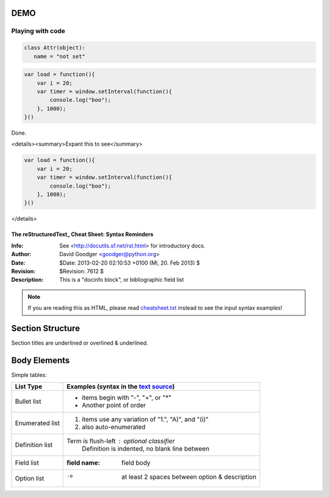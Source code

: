 
::

DEMO
====

Playing with code
----

.. code:: python
   
   class Attr(object):
      name = "not set"

.. code:: javascript
   
   var load = function(){
       var i = 20;
       var timer = window.setInterval(function(){
           console.log("boo");
       }, 1000);
   }()

Done.

<details><summary>Expant this to see</summary>

.. code:: javascript
   
   var load = function(){
       var i = 20;
       var timer = window.setInterval(function(){
           console.log("boo");
       }, 1000);
   }()
   
</details>

=====================================================
 The reStructuredText_ Cheat Sheet: Syntax Reminders
=====================================================
:Info: See <http://docutils.sf.net/rst.html> for introductory docs.
:Author: David Goodger <goodger@python.org>
:Date: $Date: 2013-02-20 02:10:53 +0100 (Mi, 20. Feb 2013) $
:Revision: $Revision: 7612 $
:Description: This is a "docinfo block", or bibliographic field list

.. NOTE:: If you are reading this as HTML, please read
   `<cheatsheet.txt>`_ instead to see the input syntax examples!

Section Structure
=================
Section titles are underlined or overlined & underlined.

Body Elements
=============

Simple tables:

================  ============================================================
List Type         Examples (syntax in the `text source <cheatsheet.txt>`_)
================  ============================================================
Bullet list       * items begin with "-", "+", or "*"
                  * Another point of order
Enumerated list   1. items use any variation of "1.", "A)", and "(i)"
                  #. also auto-enumerated
Definition list   Term is flush-left : optional classifier
                      Definition is indented, no blank line between
Field list        :field name: field body
Option list       -o  at least 2 spaces between option & description
================  ============================================================

================  ============================================================
Explicit Markup   Examples (visible in the `text source`_)
================  ===============================
